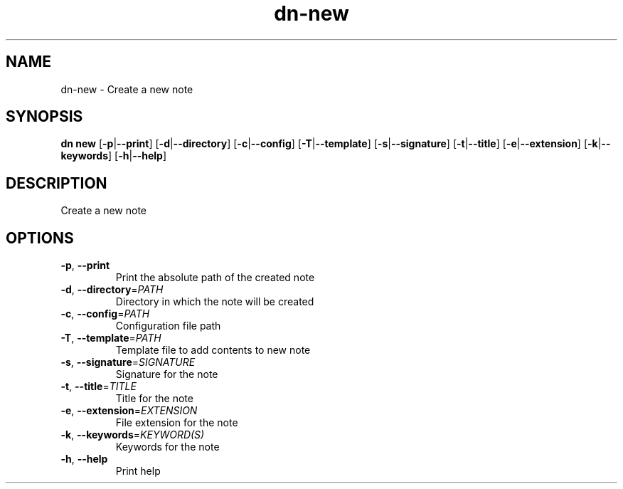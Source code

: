 .ie \n(.g .ds Aq \(aq
.el .ds Aq '
.TH dn-new 1  "new " 
.SH NAME
dn\-new \- Create a new note
.SH SYNOPSIS
\fBdn new\fR [\fB\-p\fR|\fB\-\-print\fR] [\fB\-d\fR|\fB\-\-directory\fR] [\fB\-c\fR|\fB\-\-config\fR] [\fB\-T\fR|\fB\-\-template\fR] [\fB\-s\fR|\fB\-\-signature\fR] [\fB\-t\fR|\fB\-\-title\fR] [\fB\-e\fR|\fB\-\-extension\fR] [\fB\-k\fR|\fB\-\-keywords\fR] [\fB\-h\fR|\fB\-\-help\fR] 
.SH DESCRIPTION
Create a new note
.SH OPTIONS
.TP
\fB\-p\fR, \fB\-\-print\fR
Print the absolute path of the created note
.TP
\fB\-d\fR, \fB\-\-directory\fR=\fIPATH\fR
Directory in which the note will be created
.TP
\fB\-c\fR, \fB\-\-config\fR=\fIPATH\fR
Configuration file path
.TP
\fB\-T\fR, \fB\-\-template\fR=\fIPATH\fR
Template file to add contents to new note
.TP
\fB\-s\fR, \fB\-\-signature\fR=\fISIGNATURE\fR
Signature for the note
.TP
\fB\-t\fR, \fB\-\-title\fR=\fITITLE\fR
Title for the note
.TP
\fB\-e\fR, \fB\-\-extension\fR=\fIEXTENSION\fR
File extension for the note
.TP
\fB\-k\fR, \fB\-\-keywords\fR=\fIKEYWORD(S)\fR
Keywords for the note
.TP
\fB\-h\fR, \fB\-\-help\fR
Print help
